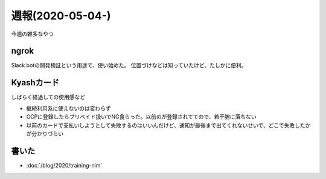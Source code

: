 =================
週報(2020-05-04-)
=================

.. post:: 2020-05-10
   :category: Diary
   :tags: Kyash,ngrok,

今週の雑多なやつ

ngrok
-----

Slack botの開発検証という用途で、使い始めた。
位置づけなどは知っていたけど、たしかに便利。

Kyashカード
-----------

しばらく経過しての使用感など

* 継続利用系に使えないのは変わらず
* GCPに登録したらプリペイド扱いでNG食らった。以前のが登録されててので、若干腑に落ちない
* 以前のカードで支払いしようとして失敗するのはいいんだけど、通知が最後まで出てくれないせいで、どこで失敗したかが分かりづらい

書いた
------

* :doc:`/blog/2020/training-nim`
